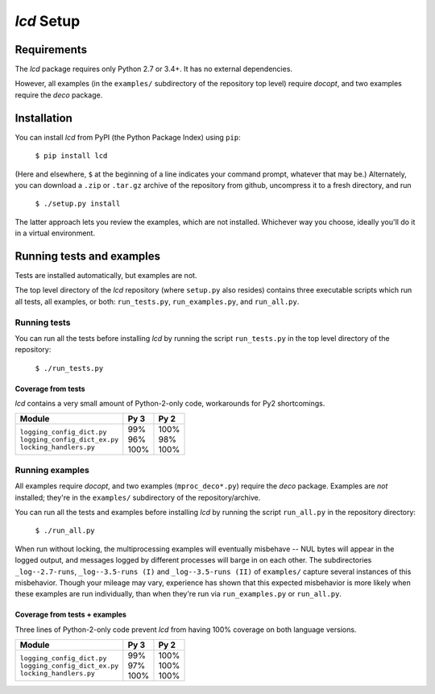 `lcd` Setup
===============

.. todo::
    Blahh blah blah

Requirements
---------------

The `lcd` package requires only Python 2.7 or 3.4+. It has no external dependencies.

However, all examples (in the ``examples/`` subdirectory of the repository top level)
require `docopt`, and two examples require the `deco` package.

.. todo::
    Change this: get rid of `docopt` dependency, just use argparse -- right?
    As much as possible, just use the standard library.
    Investigate, at least.

Installation
---------------

You can install `lcd` from PyPI (the Python Package Index) using ``pip``:

    ``$ pip install lcd``

(Here and elsewhere, ``$`` at the beginning of a line indicates your command prompt, whatever that may be.)
Alternately, you can download a ``.zip`` or ``.tar.gz`` archive of the repository from github,
uncompress it to a fresh directory, and run

    ``$ ./setup.py install``

The latter approach lets you review the examples, which are not installed.
Whichever way you choose, ideally you'll do it in a virtual environment.


Running tests and examples
------------------------------

Tests are installed automatically, but examples are not.

The top level directory of the `lcd` repository (where ``setup.py`` also resides)
contains three executable scripts which run all tests, all examples, or both:
``run_tests.py``, ``run_examples.py``, and ``run_all.py``.

Running tests
++++++++++++++

You can run all the tests before installing `lcd` by running the script ``run_tests.py``
in the top level directory of the repository:

    ``$ ./run_tests.py``

Coverage from tests
~~~~~~~~~~~~~~~~~~~

`lcd` contains a very small amount of Python-2-only code, workarounds
for Py2 shortcomings.

+--------------------------------+--------+-------+
|| Module                        || Py 3  || Py 2 |
+================================+========+=======+
|| ``logging_config_dict.py``    || \99%  || 100% |
|| ``logging_config_dict_ex.py`` || \96%  || \98% |
|| ``locking_handlers.py``       || 100%  || 100% |
+--------------------------------+--------+-------+


Running examples
++++++++++++++++++

All examples require `docopt`, and two examples (``mproc_deco*.py``) require the `deco` package.
Examples are *not* installed; they're in the ``examples/`` subdirectory of the repository/archive.

You can run all the tests and examples before installing `lcd` by running the script ``run_all.py``
in the repository directory:

    ``$ ./run_all.py``

When run without locking, the multiprocessing examples will eventually misbehave --
NUL bytes will appear in the logged output, and messages logged by different processes
will barge in on each other. The subdirectories ``_log--2.7-runs``, ``_log--3.5-runs (I)``
and ``_log--3.5-runs (II)`` of ``examples/`` capture several instances of this misbehavior.
Though your mileage may vary, experience has shown that this expected misbehavior is more
likely when these examples are run individually, than when they're run via ``run_examples.py``
or ``run_all.py``.

Coverage from tests + examples
~~~~~~~~~~~~~~~~~~~~~~~~~~~~~~~

Three lines of Python-2-only code prevent `lcd`  from having 100% coverage on both
language versions.

+--------------------------------+--------+-------+
|| Module                        || Py 3  || Py 2 |
+================================+========+=======+
|| ``logging_config_dict.py``    || \99%  || 100% |
|| ``logging_config_dict_ex.py`` || \97%  || 100% |
|| ``locking_handlers.py``       || 100%  || 100% |
+--------------------------------+--------+-------+
